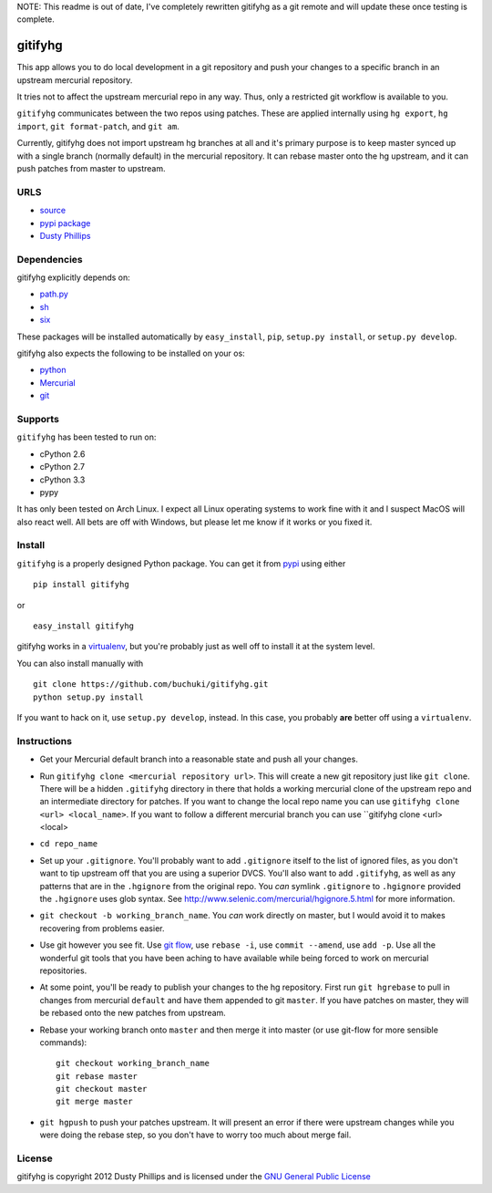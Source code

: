 ..
  Copyright 2012 Dusty Phillips

  This file is part of gitifyhg.
  gitifyhg is free software: you can redistribute it and/or modify
  it under the terms of the GNU General Public License as published by
  the Free Software Foundation, either version 3 of the License, or
  (at your option) any later version.
 
  gitifyhg is distributed in the hope that it will be useful,
  but WITHOUT ANY WARRANTY; without even the implied warranty of
  MERCHANTABILITY or FITNESS FOR A PARTICULAR PURPOSE.  See the
  GNU General Public License for more details.
 
  You should have received a copy of the GNU General Public License
  along with gitifyhg.  If not, see <http://www.gnu.org/licenses/>.


NOTE: This readme is out of date, I've completely rewritten gitifyhg as a 
git remote and will update these once testing is complete.

gitifyhg
========
This app allows you to do local development in a git repository and push your
changes to a specific branch in an upstream mercurial repository.

It tries not to affect the upstream mercurial repo in any way. Thus, only a
restricted git workflow is available to you. 

``gitifyhg`` communicates between the two repos using patches. These are
applied internally using ``hg export``, ``hg import``, ``git format-patch``,
and ``git am``.

Currently, gitifyhg does not import upstream hg branches at all and it's primary
purpose is to keep master synced up with a single branch (normally default)
in the mercurial repository. It can rebase master onto the hg upstream,
and it can push patches from master to upstream.

URLS
----
* `source <https://github.com/buchuki/gitifyhg>`_
* `pypi package <https://pypi.python.org/pypi/gitifyhg/>`_
* `Dusty Phillips <https://archlinux.me/dusty>`_

Dependencies
------------
gitifyhg explicitly depends on:

* `path.py <https://github.com/jaraco/path.py>`_
* `sh <http://amoffat.github.com/sh/>`_
* `six <http://packages.python.org/six/>`_

These packages will be installed automatically by ``easy_install``, 
``pip``, ``setup.py install``, or ``setup.py develop``.

gitifyhg also expects the following to be installed on your os:

* `python <http://python.org/>`_
* `Mercurial <http://mercurial.selenic.com/>`_
* `git <http://git-scm.com/>`_

Supports
--------
``gitifyhg`` has been tested to run on:

* cPython 2.6
* cPython 2.7
* cPython 3.3
* pypy

It has only been tested on Arch Linux. I expect all Linux operating systems
to work fine with it and I suspect MacOS will also react well. All bets are
off with Windows, but please let me know if it works or you fixed it.

Install
-------
``gitifyhg`` is a properly designed Python package. You can get it from
`pypi <https://pypi.python.org>`_ using either ::

  pip install gitifyhg

or ::

  easy_install gitifyhg

gitifyhg works in a `virtualenv <http://www.virtualenv.org/>`_, but you're
probably just as well off to install it at the system level.

You can also install manually with ::

  git clone https://github.com/buchuki/gitifyhg.git
  python setup.py install

If you want to hack on it, use ``setup.py develop``, instead. In this case, you
probably **are** better off using a ``virtualenv``.

Instructions
------------
* Get your Mercurial default branch into a reasonable state and push all your
  changes.
* Run ``gitifyhg clone <mercurial repository url>``. This will create a new
  git repository just like ``git clone``. There will be a hidden ``.gitifyhg``
  directory in there that holds a working mercurial clone of the upstream repo
  and an intermediate directory for patches. If you want to change the local
  repo name you can use ``gitifyhg clone <url> <local_name>``. If you want to
  follow a different mercurial branch you can use
  ``gitifyhg clone <url> <local>
* ``cd repo_name``
* Set up your ``.gitignore``. You'll probably want to add ``.gitignore`` itself
  to the list of ignored files, as you don't want to tip upstream off that you
  are using a superior DVCS. You'll also want to add ``.gitifyhg``, as well
  as any patterns that are in the ``.hgignore`` from the original repo. You
  *can* symlink ``.gitignore`` to ``.hgignore`` provided the ``.hgignore``
  uses glob syntax. See http://www.selenic.com/mercurial/hgignore.5.html for
  more information.
* ``git checkout -b working_branch_name``. You *can* work directly on master,
  but I would avoid it to makes recovering from problems easier.
* Use git however you see fit. Use
  `git flow <http://jeffkreeftmeijer.com/2010/why-arent-you-using-git-flow/>`_,
  use ``rebase -i``, use ``commit --amend``, use ``add -p``.
  Use all the wonderful git tools that
  you have been aching to have available while being forced to work on mercurial
  repositories.
* At some point, you'll be ready to publish your changes to the hg repository.
  First run ``git hgrebase`` to pull in changes from mercurial ``default`` and
  have them appended to git ``master``. If you have patches on master,
  they will be rebased onto the new patches from upstream.
* Rebase your working branch onto ``master`` and then merge it into master (or
  use git-flow for more sensible commands)::
    
    git checkout working_branch_name
    git rebase master
    git checkout master
    git merge master

* ``git hgpush`` to push your patches upstream. It will present an error if
  there were upstream changes while you were doing the rebase step, so you
  don't have to worry too much about merge fail.

License
-------

gitifyhg is copyright 2012 Dusty Phillips and is licensed under the
`GNU General Public License <https://www.gnu.org/licenses/gpl.html>`_